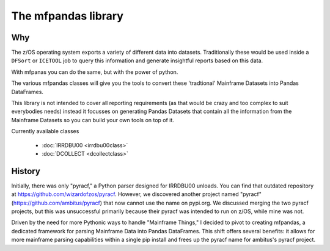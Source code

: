 The mfpandas library
====================


Why
***

The z/OS operating system exports a variety of different data into datasets.
Traditionally these would be used inside a ``DFSort`` or ``ICETOOL`` job to query this information and generate insightful reports based on this data.

With mfpanas you can do the same, but with the power of python.

The various mfpandas classes will give you the tools to convert these 'tradtional' Mainframe Datasets into Pandas DataFrames.

This library is not intended to cover all reporting requirements (as that would be crazy and too complex to suit everybodies needs) instead
it focusses on generating Pandas Datasets that contain all the information from the Mainframe Datasets so you can build your own tools 
on top of it.

Currently available classes

  - :doc:`IRRDBU00 <irrdbu00class>` 
  - :doc:`DCOLLECT <dcollectclass>` 

History
*******

Initially, there was only "pyracf," a Python parser designed for IRRDBU00 unloads. You can find that outdated repository at https://github.com/wizardofzos/pyracf. However, we discovered another project named "pyracf" (https://github.com/ambitus/pyracf) that now cannot use the name on pypi.org. We discussed merging the two pyracf projects, but this was unsuccessful primarily because their pyracf was intended to run on z/OS, while mine was not.

Driven by the need for more Pythonic ways to handle "Mainframe Things," I decided to pivot to creating mfpandas, a dedicated framework for parsing Mainframe Data into Pandas DataFrames. This shift offers several benefits: it allows for more mainframe parsing capabilities within a single pip install and frees up the pyracf name for ambitus's pyracf project.











